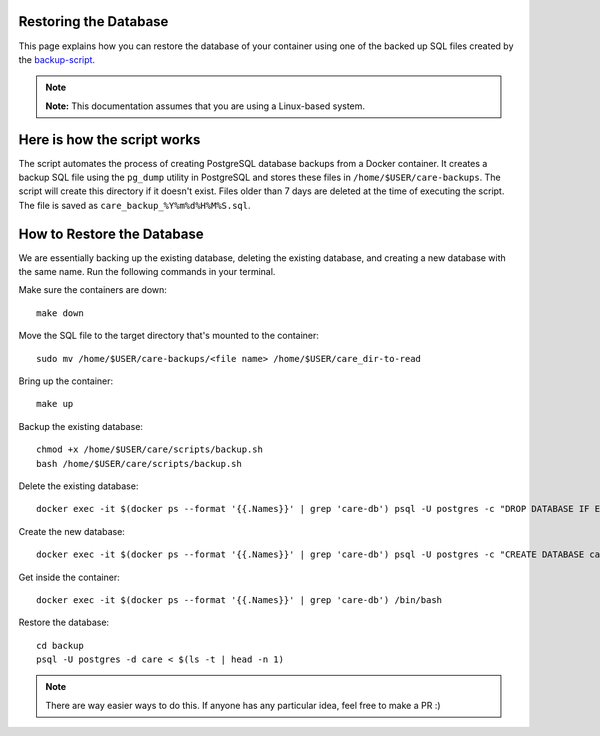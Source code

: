 Restoring the Database
======================

This page explains how you can restore the database of your container using one of
the backed up SQL files created by the `backup-script <https://github.com/dumbstertruck3/care/blob/docker_backup/scripts/backup.sh>`_.

.. note::

   **Note:** This documentation assumes that you are using a Linux-based system.

Here is how the script works
============================

The script automates the process of creating PostgreSQL database backups from
a Docker container. It creates a backup SQL file using the ``pg_dump`` utility in PostgreSQL
and stores these files in ``/home/$USER/care-backups``. The script will create this directory if it doesn't exist. Files older than 7 days are deleted at
the time of executing the script. The file is saved as ``care_backup_%Y%m%d%H%M%S.sql``.

How to Restore the Database
===========================

We are essentially backing up the existing database, deleting the existing database, and creating a new database with the same name. Run the following commands in your terminal.

Make sure the containers are down::

   make down

Move the SQL file to the target directory that's mounted to the container::

   sudo mv /home/$USER/care-backups/<file name> /home/$USER/care_dir-to-read

Bring up the container::

   make up

Backup the existing database::

   chmod +x /home/$USER/care/scripts/backup.sh
   bash /home/$USER/care/scripts/backup.sh

Delete the existing database::

   docker exec -it $(docker ps --format '{{.Names}}' | grep 'care-db') psql -U postgres -c "DROP DATABASE IF EXISTS care;"

Create the new database::

   docker exec -it $(docker ps --format '{{.Names}}' | grep 'care-db') psql -U postgres -c "CREATE DATABASE care;"

Get inside the container::

   docker exec -it $(docker ps --format '{{.Names}}' | grep 'care-db') /bin/bash

Restore the database::

   cd backup
   psql -U postgres -d care < $(ls -t | head -n 1)

.. note::

   There are way easier ways to do this. If anyone has any particular idea, feel free to make a PR :)
